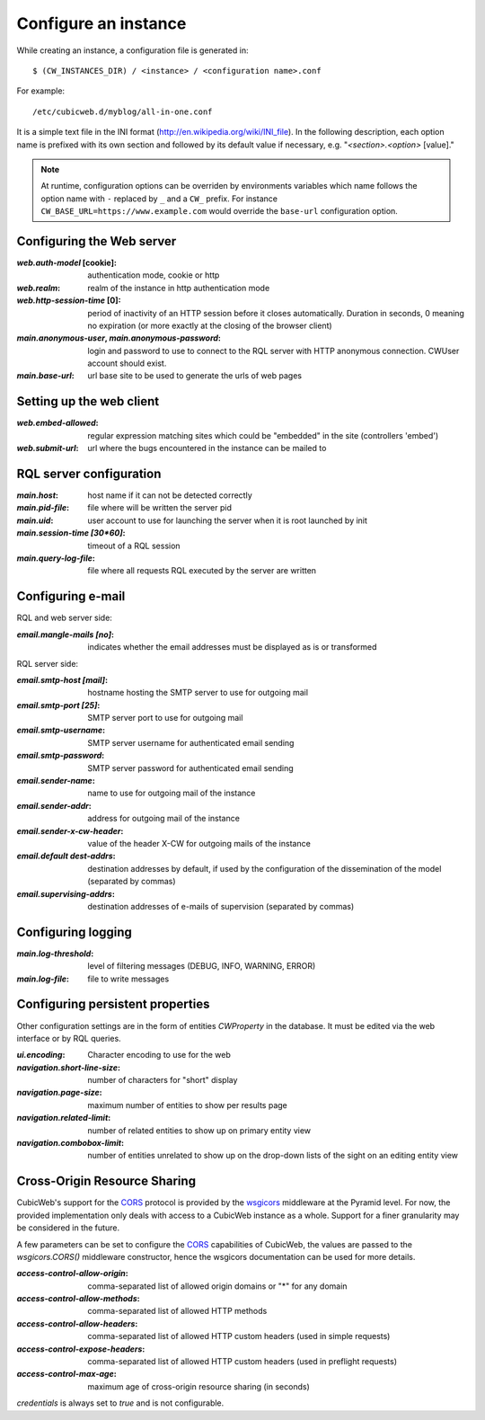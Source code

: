 .. -*- coding: utf-8 -*-


Configure an instance
=====================

While creating an instance, a configuration file is generated in::

    $ (CW_INSTANCES_DIR) / <instance> / <configuration name>.conf

For example::

    /etc/cubicweb.d/myblog/all-in-one.conf

It is a simple text file in the INI format
(http://en.wikipedia.org/wiki/INI_file). In the following description,
each option name is prefixed with its own section and followed by its
default value if necessary, e.g. "`<section>.<option>` [value]."

.. note:: At runtime, configuration options can be overriden by environments
    variables which name follows the option name with ``-`` replaced by ``_``
    and a ``CW_`` prefix. For instance ``CW_BASE_URL=https://www.example.com``
    would override the ``base-url`` configuration option.

.. _`WebServerConfig`:

Configuring the Web server
--------------------------
:`web.auth-model` [cookie]:
    authentication mode, cookie or http
:`web.realm`:
    realm of the instance in http authentication mode
:`web.http-session-time` [0]:
    period of inactivity of an HTTP session before it closes automatically.
    Duration in seconds, 0 meaning no expiration (or more exactly at the
    closing of the browser client)

:`main.anonymous-user`, `main.anonymous-password`:
    login and password to use to connect to the RQL server with
    HTTP anonymous connection. CWUser account should exist.

:`main.base-url`:
    url base site to be used to generate the urls of web pages


Setting up the web client
-------------------------
:`web.embed-allowed`:
    regular expression matching sites which could be "embedded" in
    the site (controllers 'embed')
:`web.submit-url`:
    url where the bugs encountered in the instance can be mailed to


RQL server configuration
------------------------
:`main.host`:
    host name if it can not be detected correctly
:`main.pid-file`:
    file where will be written the server pid
:`main.uid`:
    user account to use for launching the server when it is
    root launched by init
:`main.session-time [30*60]`:
    timeout of a RQL session
:`main.query-log-file`:
    file where all requests RQL executed by the server are written


Configuring e-mail
------------------
RQL and web server side:

:`email.mangle-mails [no]`:
    indicates whether the email addresses must be displayed as is or
    transformed

RQL server side:

:`email.smtp-host [mail]`:
    hostname hosting the SMTP server to use for outgoing mail
:`email.smtp-port [25]`:
    SMTP server port to use for outgoing mail
:`email.smtp-username`:
    SMTP server username for authenticated email sending
:`email.smtp-password`:
    SMTP server password for authenticated email sending
:`email.sender-name`:
    name to use for outgoing mail of the instance
:`email.sender-addr`:
    address for outgoing mail of the instance
:`email.sender-x-cw-header`:
    value of the header X-CW for outgoing mails of the instance
:`email.default dest-addrs`:
    destination addresses by default, if used by the configuration of the
    dissemination of the model (separated by commas)
:`email.supervising-addrs`:
    destination addresses of e-mails of supervision (separated by
    commas)


Configuring logging
-------------------
:`main.log-threshold`:
    level of filtering messages (DEBUG, INFO, WARNING, ERROR)
:`main.log-file`:
    file to write messages


.. _PersistentProperties:

Configuring persistent properties
---------------------------------
Other configuration settings are in the form of entities `CWProperty`
in the database. It must be edited via the web interface or by
RQL queries.

:`ui.encoding`:
    Character encoding to use for the web
:`navigation.short-line-size`:
    number of characters for "short" display
:`navigation.page-size`:
    maximum number of entities to show per results page
:`navigation.related-limit`:
    number of related entities to show up on primary entity view
:`navigation.combobox-limit`:
    number of entities unrelated to show up on the drop-down lists of
    the sight on an editing entity view

Cross-Origin Resource Sharing
-----------------------------

CubicWeb's support for the CORS_ protocol is provided by the wsgicors_
middleware at the Pyramid level. For now, the provided implementation only
deals with access to a CubicWeb instance as a whole. Support for a finer
granularity may be considered in the future.

.. _wsgicors: https://pypi.org/project/wsgicors/

A few parameters can be set to configure the CORS_ capabilities of CubicWeb,
the values are passed to the `wsgicors.CORS()` middleware constructor, hence
the wsgicors documentation can be used for more details.

.. _CORS: http://www.w3.org/TR/cors/

:`access-control-allow-origin`:
   comma-separated list of allowed origin domains or "*" for any domain
:`access-control-allow-methods`:
   comma-separated list of allowed HTTP methods
:`access-control-allow-headers`:
   comma-separated list of allowed HTTP custom headers (used in simple requests)
:`access-control-expose-headers`:
   comma-separated list of allowed HTTP custom headers (used in preflight requests)
:`access-control-max-age`:
   maximum age of cross-origin resource sharing (in seconds)

`credentials` is always set to `true` and is not configurable.
